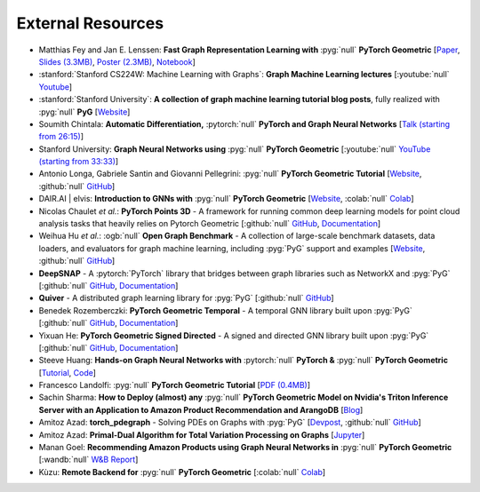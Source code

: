 External Resources
==================

* Matthias Fey and Jan E. Lenssen: **Fast Graph Representation Learning with** :pyg:`null` **PyTorch Geometric** [`Paper <https://arxiv.org/abs/1903.02428>`_, `Slides (3.3MB) <http://rusty1s.github.io/pyg_slides.pdf>`__, `Poster (2.3MB) <http://rusty1s.github.io/pyg_poster.pdf>`__, `Notebook <http://htmlpreview.github.io/?https://github.com/rusty1s/rusty1s.github.io/blob/master/pyg_notebook.html>`__]

* :stanford:`Stanford CS224W: Machine Learning with Graphs`: **Graph Machine Learning lectures** [:youtube:`null` `Youtube <https://www.youtube.com/watch?v=JAB_plj2rbA>`__]

* :stanford:`Stanford University`: **A collection of graph machine learning tutorial blog posts**, fully realized with :pyg:`null` **PyG** [`Website <https://medium.com/stanford-cs224w>`__]

* Soumith Chintala: **Automatic Differentiation,** :pytorch:`null` **PyTorch and Graph Neural Networks** [`Talk (starting from 26:15) <http://www.ipam.ucla.edu/abstract/?tid=15592&pcode=GLWS4>`__]

* Stanford University: **Graph Neural Networks using** :pyg:`null` **PyTorch Geometric** [:youtube:`null` `YouTube (starting from 33:33) <https://www.youtube.com/watch?v=-UjytpbqX4A&feature=youtu.be>`__]

* Antonio Longa, Gabriele Santin and Giovanni Pellegrini: :pyg:`null` **PyTorch Geometric Tutorial** [`Website <https://antoniolonga.github.io/Pytorch_geometric_tutorials>`__, :github:`null` `GitHub <https://github.com/AntonioLonga/PytorchGeometricTutorial>`__]

* DAIR.AI | elvis: **Introduction to GNNs with** :pyg:`null` **PyTorch Geometric** [`Website <https://github.com/dair-ai/GNNs-Recipe>`__, :colab:`null` `Colab <https://colab.research.google.com/drive/1d0jLDwgNBtjBVQOFe8lO_1WrqTVeVZx9?usp=sharing>`__]

* Nicolas Chaulet *et al.*: **PyTorch Points 3D** - A framework for running common deep learning models for point cloud analysis tasks that heavily relies on Pytorch Geometric [:github:`null` `GitHub <https://github.com/nicolas-chaulet/torch-points3d>`__, `Documentation <https://torch-points3d.readthedocs.io/en/latest/>`__]

* Weihua Hu *et al.*: :ogb:`null` **Open Graph Benchmark** - A collection of large-scale benchmark datasets, data loaders, and evaluators for graph machine learning, including :pyg:`PyG` support and examples [`Website <https://ogb.stanford.edu>`__, :github:`null` `GitHub <https://github.com/snap-stanford/ogb>`__]

* **DeepSNAP** - A :pytorch:`PyTorch` library that bridges between graph libraries such as NetworkX and :pyg:`PyG` [:github:`null` `GitHub <https://github.com/snap-stanford/deepsnap>`__, `Documentation <https://snap.stanford.edu/deepsnap/>`__]

* **Quiver** - A distributed graph learning library for :pyg:`PyG` [:github:`null` `GitHub <https://github.com/quiver-team/torch-quiver>`__]

* Benedek Rozemberczki: **PyTorch Geometric Temporal** - A temporal GNN library built upon :pyg:`PyG` [:github:`null` `GitHub <https://github.com/benedekrozemberczki/pytorch_geometric_temporal>`__, `Documentation <https://pytorch-geometric-temporal.readthedocs.io/en/latest/>`__]

* Yixuan He: **PyTorch Geometric Signed Directed** - A signed and directed GNN library built upon :pyg:`PyG` [:github:`null` `GitHub <https://github.com/SherylHYX/pytorch_geometric_signed_directed>`__, `Documentation <https://pytorch-geometric-signed-directed.readthedocs.io/en/latest/>`__]

* Steeve Huang: **Hands-on Graph Neural Networks with** :pytorch:`null` **PyTorch &** :pyg:`null` **PyTorch Geometric** [`Tutorial <https://towardsdatascience.com/hands-on-graph-neural-networks-with-pytorch-pytorch-geometric-359487e221a8>`__, `Code <https://github.com/khuangaf/Pytorch-Geometric-YooChoose>`__]

* Francesco Landolfi: :pyg:`null` **PyTorch Geometric Tutorial** [`PDF (0.4MB) <http://pages.di.unipi.it/citraro/files/slides/Landolfi_tutorial.pdf>`__]

* Sachin Sharma: **How to Deploy (almost) any** :pyg:`null` **PyTorch Geometric Model on Nvidia's Triton Inference Server with an Application to Amazon Product Recommendation and ArangoDB** [`Blog <https://sachinsharma9780.medium.com/how-to-deploy-almost-any-pytorch-geometric-model-on-nvidias-triton-inference-server-with-an-218d0c0c679c>`__]

* Amitoz Azad: **torch_pdegraph** - Solving PDEs on Graphs with :pyg:`PyG` [`Devpost <https://devpost.com/software/gdfgddfd>`__, :github:`null` `GitHub <https://github.com/aGIToz/Pytorch_pdegraph>`__]

* Amitoz Azad: **Primal-Dual Algorithm for Total Variation Processing on Graphs** [`Jupyter <https://nbviewer.jupyter.org/github/aGIToz/Graph_Signal_Processing/tree/main>`__]

* Manan Goel: **Recommending Amazon Products using Graph Neural Networks in** :pyg:`null` **PyTorch Geometric** [:wandb:`null` `W&B Report <https://wandb.ai/manan-goel/gnn-recommender/reports/Recommending-Amazon-Products-using-Graph-Neural-Networks-in-PyTorch-Geometric--VmlldzozMTA3MzYw>`__]

* Kùzu: **Remote Backend for** :pyg:`null` **PyTorch Geometric** [:colab:`null` `Colab <https://colab.research.google.com/drive/12fOSqPm1HQTz_m9caRW7E_92vaeD9xq6>`__]
